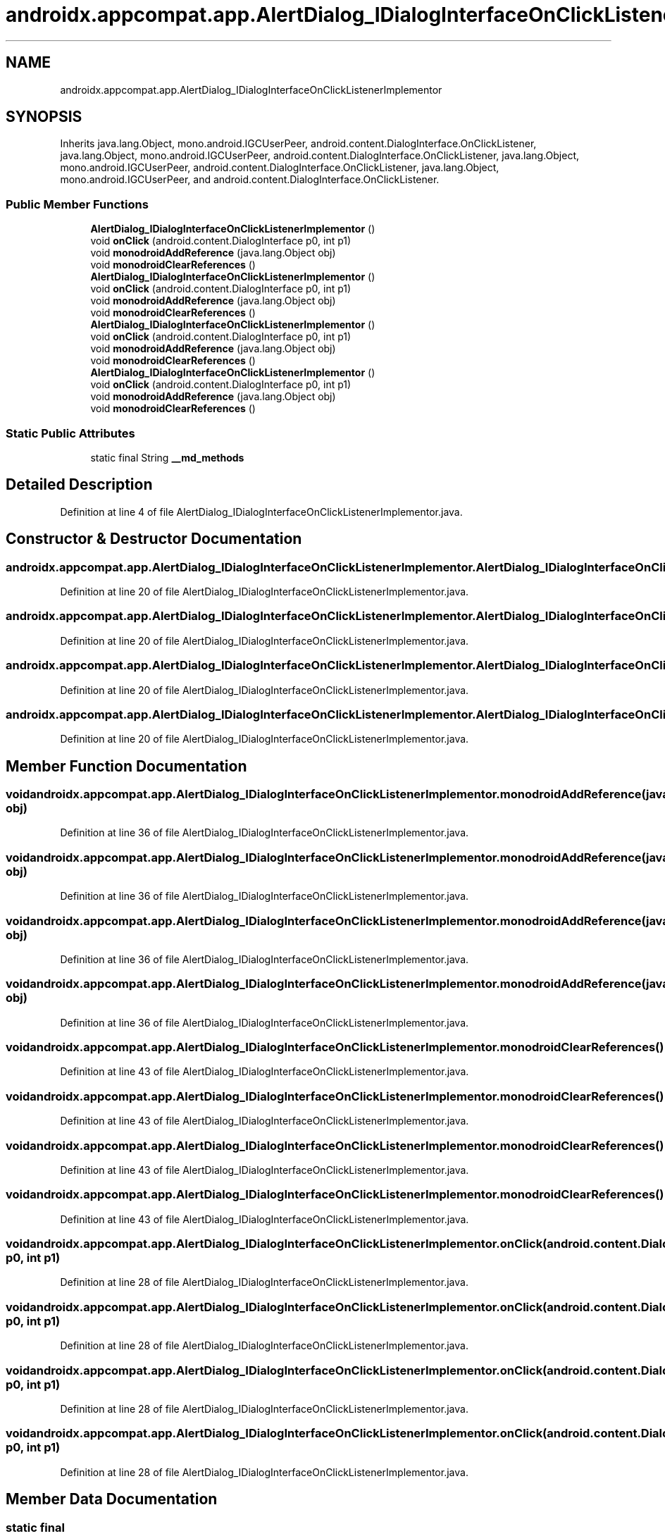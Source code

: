 .TH "androidx.appcompat.app.AlertDialog_IDialogInterfaceOnClickListenerImplementor" 3 "Thu Apr 29 2021" "Version 1.0" "Green Quake" \" -*- nroff -*-
.ad l
.nh
.SH NAME
androidx.appcompat.app.AlertDialog_IDialogInterfaceOnClickListenerImplementor
.SH SYNOPSIS
.br
.PP
.PP
Inherits java\&.lang\&.Object, mono\&.android\&.IGCUserPeer, android\&.content\&.DialogInterface\&.OnClickListener, java\&.lang\&.Object, mono\&.android\&.IGCUserPeer, android\&.content\&.DialogInterface\&.OnClickListener, java\&.lang\&.Object, mono\&.android\&.IGCUserPeer, android\&.content\&.DialogInterface\&.OnClickListener, java\&.lang\&.Object, mono\&.android\&.IGCUserPeer, and android\&.content\&.DialogInterface\&.OnClickListener\&.
.SS "Public Member Functions"

.in +1c
.ti -1c
.RI "\fBAlertDialog_IDialogInterfaceOnClickListenerImplementor\fP ()"
.br
.ti -1c
.RI "void \fBonClick\fP (android\&.content\&.DialogInterface p0, int p1)"
.br
.ti -1c
.RI "void \fBmonodroidAddReference\fP (java\&.lang\&.Object obj)"
.br
.ti -1c
.RI "void \fBmonodroidClearReferences\fP ()"
.br
.ti -1c
.RI "\fBAlertDialog_IDialogInterfaceOnClickListenerImplementor\fP ()"
.br
.ti -1c
.RI "void \fBonClick\fP (android\&.content\&.DialogInterface p0, int p1)"
.br
.ti -1c
.RI "void \fBmonodroidAddReference\fP (java\&.lang\&.Object obj)"
.br
.ti -1c
.RI "void \fBmonodroidClearReferences\fP ()"
.br
.ti -1c
.RI "\fBAlertDialog_IDialogInterfaceOnClickListenerImplementor\fP ()"
.br
.ti -1c
.RI "void \fBonClick\fP (android\&.content\&.DialogInterface p0, int p1)"
.br
.ti -1c
.RI "void \fBmonodroidAddReference\fP (java\&.lang\&.Object obj)"
.br
.ti -1c
.RI "void \fBmonodroidClearReferences\fP ()"
.br
.ti -1c
.RI "\fBAlertDialog_IDialogInterfaceOnClickListenerImplementor\fP ()"
.br
.ti -1c
.RI "void \fBonClick\fP (android\&.content\&.DialogInterface p0, int p1)"
.br
.ti -1c
.RI "void \fBmonodroidAddReference\fP (java\&.lang\&.Object obj)"
.br
.ti -1c
.RI "void \fBmonodroidClearReferences\fP ()"
.br
.in -1c
.SS "Static Public Attributes"

.in +1c
.ti -1c
.RI "static final String \fB__md_methods\fP"
.br
.in -1c
.SH "Detailed Description"
.PP 
Definition at line 4 of file AlertDialog_IDialogInterfaceOnClickListenerImplementor\&.java\&.
.SH "Constructor & Destructor Documentation"
.PP 
.SS "androidx\&.appcompat\&.app\&.AlertDialog_IDialogInterfaceOnClickListenerImplementor\&.AlertDialog_IDialogInterfaceOnClickListenerImplementor ()"

.PP
Definition at line 20 of file AlertDialog_IDialogInterfaceOnClickListenerImplementor\&.java\&.
.SS "androidx\&.appcompat\&.app\&.AlertDialog_IDialogInterfaceOnClickListenerImplementor\&.AlertDialog_IDialogInterfaceOnClickListenerImplementor ()"

.PP
Definition at line 20 of file AlertDialog_IDialogInterfaceOnClickListenerImplementor\&.java\&.
.SS "androidx\&.appcompat\&.app\&.AlertDialog_IDialogInterfaceOnClickListenerImplementor\&.AlertDialog_IDialogInterfaceOnClickListenerImplementor ()"

.PP
Definition at line 20 of file AlertDialog_IDialogInterfaceOnClickListenerImplementor\&.java\&.
.SS "androidx\&.appcompat\&.app\&.AlertDialog_IDialogInterfaceOnClickListenerImplementor\&.AlertDialog_IDialogInterfaceOnClickListenerImplementor ()"

.PP
Definition at line 20 of file AlertDialog_IDialogInterfaceOnClickListenerImplementor\&.java\&.
.SH "Member Function Documentation"
.PP 
.SS "void androidx\&.appcompat\&.app\&.AlertDialog_IDialogInterfaceOnClickListenerImplementor\&.monodroidAddReference (java\&.lang\&.Object obj)"

.PP
Definition at line 36 of file AlertDialog_IDialogInterfaceOnClickListenerImplementor\&.java\&.
.SS "void androidx\&.appcompat\&.app\&.AlertDialog_IDialogInterfaceOnClickListenerImplementor\&.monodroidAddReference (java\&.lang\&.Object obj)"

.PP
Definition at line 36 of file AlertDialog_IDialogInterfaceOnClickListenerImplementor\&.java\&.
.SS "void androidx\&.appcompat\&.app\&.AlertDialog_IDialogInterfaceOnClickListenerImplementor\&.monodroidAddReference (java\&.lang\&.Object obj)"

.PP
Definition at line 36 of file AlertDialog_IDialogInterfaceOnClickListenerImplementor\&.java\&.
.SS "void androidx\&.appcompat\&.app\&.AlertDialog_IDialogInterfaceOnClickListenerImplementor\&.monodroidAddReference (java\&.lang\&.Object obj)"

.PP
Definition at line 36 of file AlertDialog_IDialogInterfaceOnClickListenerImplementor\&.java\&.
.SS "void androidx\&.appcompat\&.app\&.AlertDialog_IDialogInterfaceOnClickListenerImplementor\&.monodroidClearReferences ()"

.PP
Definition at line 43 of file AlertDialog_IDialogInterfaceOnClickListenerImplementor\&.java\&.
.SS "void androidx\&.appcompat\&.app\&.AlertDialog_IDialogInterfaceOnClickListenerImplementor\&.monodroidClearReferences ()"

.PP
Definition at line 43 of file AlertDialog_IDialogInterfaceOnClickListenerImplementor\&.java\&.
.SS "void androidx\&.appcompat\&.app\&.AlertDialog_IDialogInterfaceOnClickListenerImplementor\&.monodroidClearReferences ()"

.PP
Definition at line 43 of file AlertDialog_IDialogInterfaceOnClickListenerImplementor\&.java\&.
.SS "void androidx\&.appcompat\&.app\&.AlertDialog_IDialogInterfaceOnClickListenerImplementor\&.monodroidClearReferences ()"

.PP
Definition at line 43 of file AlertDialog_IDialogInterfaceOnClickListenerImplementor\&.java\&.
.SS "void androidx\&.appcompat\&.app\&.AlertDialog_IDialogInterfaceOnClickListenerImplementor\&.onClick (android\&.content\&.DialogInterface p0, int p1)"

.PP
Definition at line 28 of file AlertDialog_IDialogInterfaceOnClickListenerImplementor\&.java\&.
.SS "void androidx\&.appcompat\&.app\&.AlertDialog_IDialogInterfaceOnClickListenerImplementor\&.onClick (android\&.content\&.DialogInterface p0, int p1)"

.PP
Definition at line 28 of file AlertDialog_IDialogInterfaceOnClickListenerImplementor\&.java\&.
.SS "void androidx\&.appcompat\&.app\&.AlertDialog_IDialogInterfaceOnClickListenerImplementor\&.onClick (android\&.content\&.DialogInterface p0, int p1)"

.PP
Definition at line 28 of file AlertDialog_IDialogInterfaceOnClickListenerImplementor\&.java\&.
.SS "void androidx\&.appcompat\&.app\&.AlertDialog_IDialogInterfaceOnClickListenerImplementor\&.onClick (android\&.content\&.DialogInterface p0, int p1)"

.PP
Definition at line 28 of file AlertDialog_IDialogInterfaceOnClickListenerImplementor\&.java\&.
.SH "Member Data Documentation"
.PP 
.SS "static final String androidx\&.appcompat\&.app\&.AlertDialog_IDialogInterfaceOnClickListenerImplementor\&.__md_methods\fC [static]\fP"
@hide 
.PP
Definition at line 11 of file AlertDialog_IDialogInterfaceOnClickListenerImplementor\&.java\&.

.SH "Author"
.PP 
Generated automatically by Doxygen for Green Quake from the source code\&.
